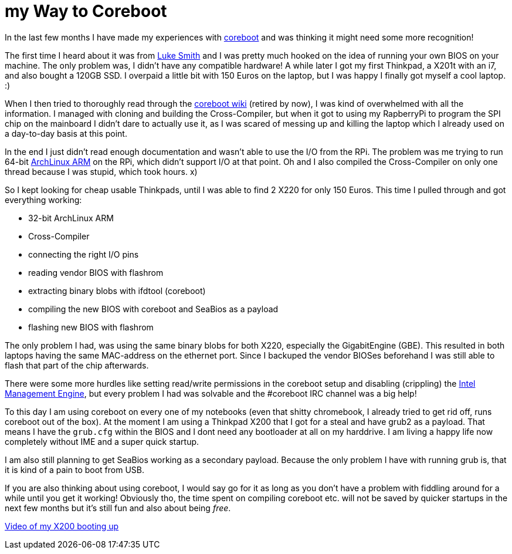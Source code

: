 = my Way to Coreboot

In the last few months I have made my experiences with https://coreboot.org[coreboot] and was thinking it might need some more recognition!

The first time I heard about it was from https://lukesmith.xyz[Luke Smith] and I was pretty much hooked on the idea of running your own BIOS on your machine.
The only problem was, I didn't have any compatible hardware!
A while later I got my first Thinkpad, a X201t with an i7, and also bought a 120GB SSD.
I overpaid a little bit with 150 Euros on the laptop, but I was happy I finally got myself a cool laptop. :)

When I then tried to thoroughly read through the https://www.coreboot.org/Board:lenovo/x201[coreboot wiki] (retired by now), I was kind of overwhelmed with all the information.
I managed with cloning and building the Cross-Compiler, but when it got to using my RapberryPi to program the SPI chip on the mainboard I didn't dare to actually use it, as I was scared of messing up and killing the laptop which I already used on a day-to-day basis at this point.

In the end I just didn't read enough documentation and wasn't able to use the I/O from the RPi.
The problem was me trying to run 64-bit https://archlinuxarm.org[ArchLinux ARM] on the RPi, which didn't support I/O at that point.
Oh and I also compiled the Cross-Compiler on only one thread because I was stupid, which took hours. x)

So I kept looking for cheap usable Thinkpads, until I was able to find 2 X220 for only 150 Euros.
This time I pulled through and got everything working:

* 32-bit ArchLinux ARM
* Cross-Compiler
* connecting the right I/O pins
* reading vendor BIOS with flashrom
* extracting binary blobs with ifdtool (coreboot)
* compiling the new BIOS with coreboot and SeaBios as a payload
* flashing new BIOS with flashrom

The only problem I had, was using the same binary blobs for both X220, especially the GigabitEngine (GBE).
This resulted in both laptops having the same MAC-address on the ethernet port.
Since I backuped the vendor BIOSes beforehand I was still able to flash that part of the chip afterwards.

There were some more hurdles like setting read/write permissions in the coreboot setup and disabling (crippling) the https://en.wikipedia.org/wiki/Intel_Management_Engine[Intel Management Engine], but every problem I had was solvable and the #coreboot IRC channel was a big help!

To this day I am using coreboot on every one of my notebooks (even that shitty chromebook, I already tried to get rid off, runs coreboot out of the box).
At the moment I am using a Thinkpad X200 that I got for a steal and have grub2 as a payload.
That means I have the `grub.cfg` within the BIOS and I dont need any bootloader at all on my harddrive.
I am living a happy life now completely without IME and a super quick startup.

I am also still planning to get SeaBios working as a secondary payload.
Because the only problem I have with running grub is, that it is kind of a pain to boot from USB.

If you are also thinking about using coreboot, I would say go for it as long as you don't have a problem with fiddling around for a while until you get it working!
Obviously tho, the time spent on compiling coreboot etc. will not be saved by quicker startups in the next few months but it's still fun and also about being _free_.

https://giant.gfycat.com/PepperyTepidAnhinga.webm[Video of my X200 booting up]
